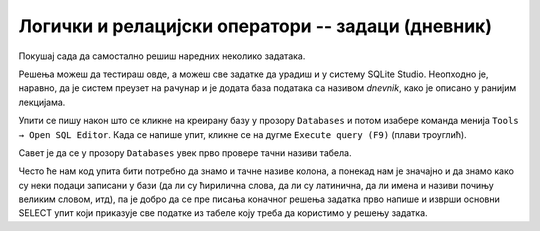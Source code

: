 .. -*- mode: rst -*-

Логички и релацијски оператори -- задаци (дневник)
..................................................

Покушај сада да самостално решиш наредних неколико задатака.

Решења можеш да тестираш овде, а можеш све задатке да урадиш и у систему SQLite Studio. 
Неопходно је, наравно, да је систем преузет на рачунар и је додата база података са називом 
*dnevnik*, како је описано у ранијим лекцијама. 
 
Упити се пишу након што се кликне на креирану базу у прозору ``Databases`` и потом изабере команда 
менија ``Tools → Open SQL Editor``. Када се напише упит, кликне се на дугме ``Execute query (F9)`` 
(плави троуглић).

Савет је да се у прозору ``Databases`` увек прво провере тачни називи табела. 

.. image:: ../../_images/dnevnik.png
   :width: 500
   :align: center
   
Често ће нам код упита бити потребно да знамо и тачне називе колона, а понекад нам је значајно и да 
знамо како су неки подаци записани у бази (да ли су ћирилична слова, да ли су латинична, 
да ли имена и називи почињу великим словом, итд), па је добро да се пре писања коначног 
решења задатка прво напише и изврши основни SELECT упит који приказује све податке из табеле 
коју треба да користимо у решењу задатка.


.. questionnote::

   Приказати имена свих девојчица у одељењу III1.
 
.. dbpetlja:: db_operatori_zadaci_01
   :dbfile: dnevnik.sql
   :solutionquery: SELECT ime
                   FROM ucenik
                   WHERE pol = 'ж' AND razred = 3 AND odeljenje = 1
   :showresult:


.. questionnote::

   Приказати сва мушка имена ученика која се завршавају словом ``ан``.

.. dbpetlja:: db_operatori_zadaci_02
   :dbfile: dnevnik.sql
   :solutionquery: SELECT ime
                   FROM ucenik
                   WHERE pol = 'м' AND ime LIKE '%ан'
   :showresult:

.. questionnote::

   Приказати податке о свим ученицима рођеним у априлу 2006.

.. dbpetlja:: db_operatori_zadaci_03
   :dbfile: dnevnik.sql
   :solutionquery: SELECT *
                   FROM ucenik
                   WHERE datum_rodjenja BETWEEN '2006-04-01' AND '2006-04-30'
   :showresult:


.. questionnote::

   Приказати податке о свим ученицима који су рођени у зимским
   месецима (у децембру, јануару или фебруару).

.. dbpetlja:: db_operatori_zadaci_04
   :dbfile: dnevnik.sql
   :solutionquery: SELECT *
                   FROM ucenik
                   WHERE datum_rodjenja LIKE '%-12-%' OR
                         datum_rodjenja LIKE '%-01-%' OR
                         datum_rodjenja LIKE '%-02-%'
   :showresult:


.. questionnote::

   Приказати све податке о ученицима чија имена ученика која почињу самогласником.

.. dbpetlja:: db_operatori_zadaci_05
   :dbfile: dnevnik.sql
   :solutionquery: SELECT *
                   FROM ucenik
                   WHERE ime LIKE 'А%' OR
                         ime LIKE 'Е%' OR
                         ime LIKE 'И%' OR
                         ime LIKE 'О%' OR
                         ime LIKE 'У%'
   :showresult:
